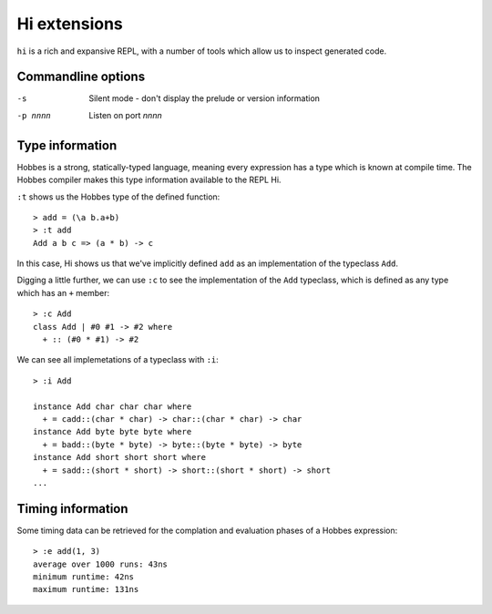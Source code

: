 Hi extensions
*************

``hi`` is a rich and expansive REPL, with a number of tools which allow us to inspect generated code.

Commandline options
===================

-s
  Silent mode - don't display the prelude or version information

-p nnnn
  Listen on port *nnnn*

Type information
================

Hobbes is a strong, statically-typed language, meaning every expression has a type which is known at compile time. The Hobbes compiler makes this type information available to the REPL Hi.

``:t`` shows us the Hobbes type of the defined function:

:: 

  > add = (\a b.a+b)
  > :t add
  Add a b c => (a * b) -> c

In this case, Hi shows us that we've implicitly defined ``add`` as an implementation of the typeclass ``Add``. 

Digging a little further, we can use ``:c`` to see the implementation of the ``Add`` typeclass, which is defined as any type which has an ``+`` member:

::

  > :c Add
  class Add | #0 #1 -> #2 where
    + :: (#0 * #1) -> #2

We can see all implemetations of a typeclass with ``:i``:

:: 
  
  > :i Add

  instance Add char char char where
    + = cadd::(char * char) -> char::(char * char) -> char
  instance Add byte byte byte where
    + = badd::(byte * byte) -> byte::(byte * byte) -> byte
  instance Add short short short where
    + = sadd::(short * short) -> short::(short * short) -> short
  ...



Timing information
==================

Some timing data can be retrieved for the complation and evaluation phases of a Hobbes expression:

::
  
  > :e add(1, 3)
  average over 1000 runs: 43ns
  minimum runtime: 42ns
  maximum runtime: 131ns
